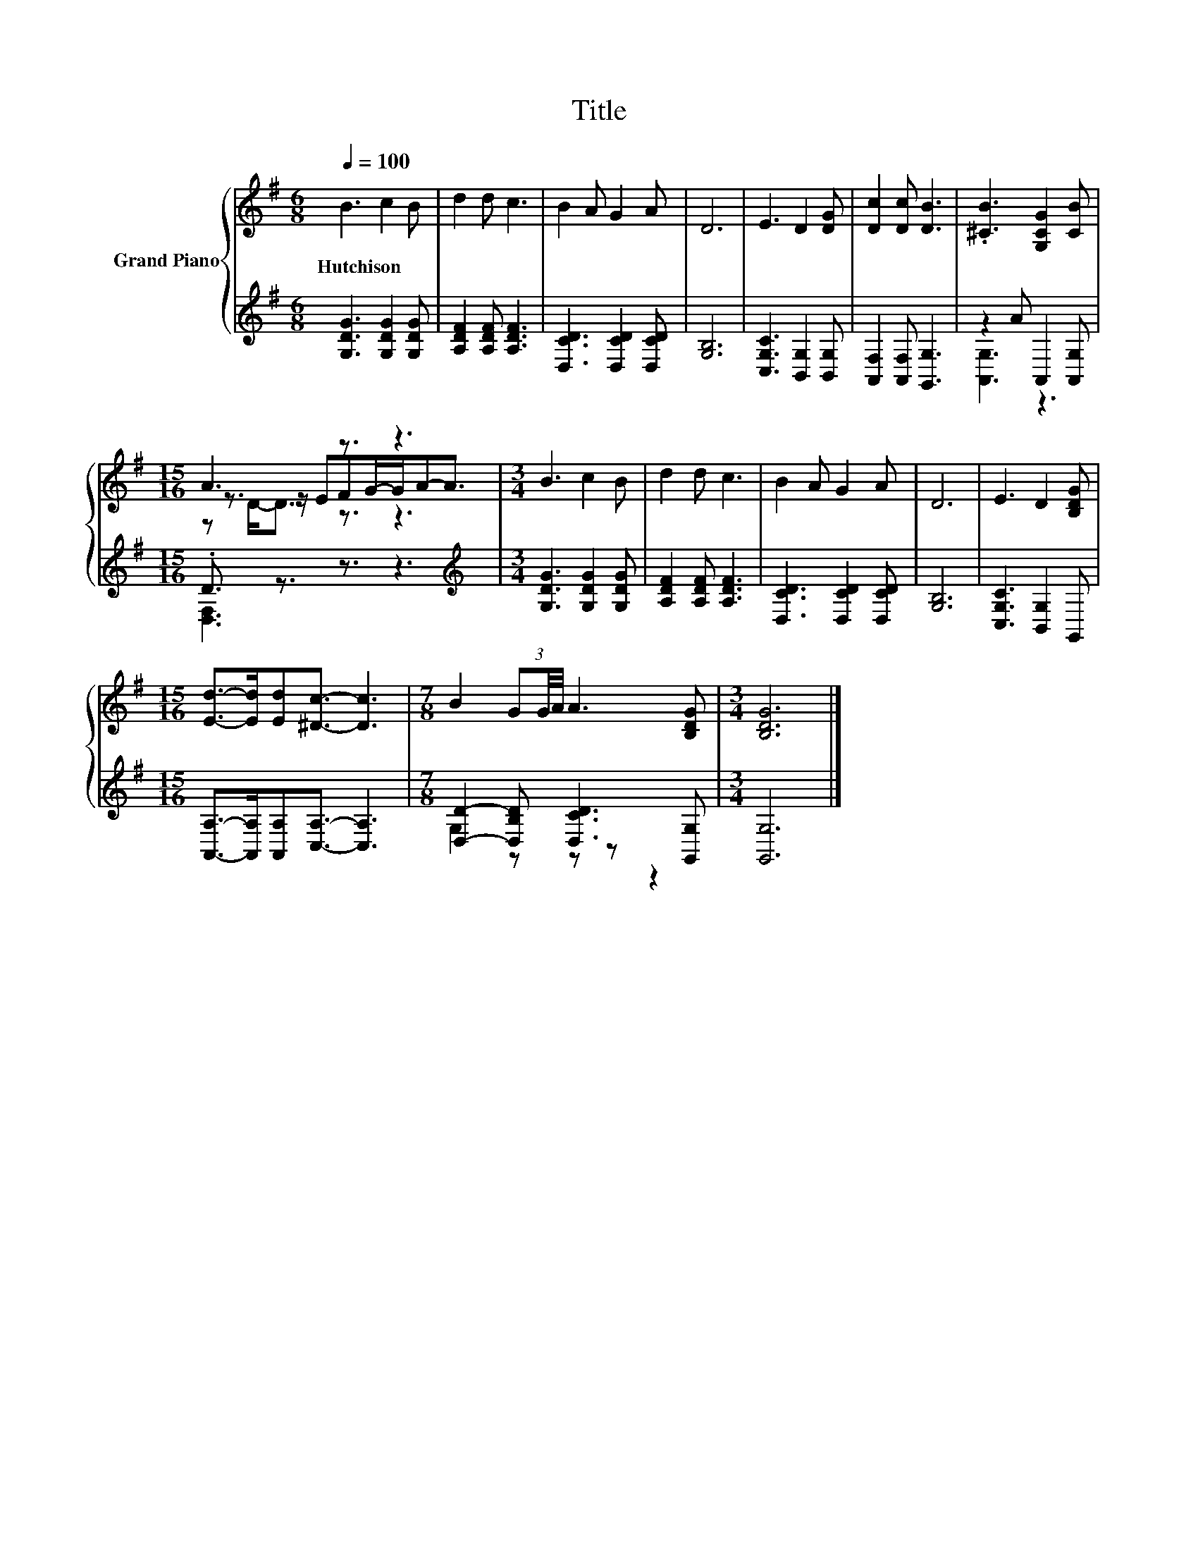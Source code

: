 X:1
T:Title
%%score { ( 1 4 5 ) | ( 2 3 ) }
L:1/8
Q:1/4=100
M:6/8
K:G
V:1 treble nm="Grand Piano"
V:4 treble 
V:5 treble 
V:2 treble 
V:3 treble 
V:1
 B3 c2 B | d2 d c3 | B2 A G2 A | D6 | E3 D2 [DG] | [Dc]2 [Dc] [DB]3 | .[^CB]3 [G,CG]2 [CB] | %7
w: Hutchison * *|||||||
[M:15/16] A3 z3/2 z3 |[M:3/4] B3 c2 B | d2 d c3 | B2 A G2 A | D6 | E3 D2 [B,DG] | %13
w: ||||||
[M:15/16] [Ed]->[Ed][Ed][^Dc]3/2- [Dc]3 |[M:7/8] B2 (3GG/4A/4 A3 [B,DG] |[M:3/4] [B,DG]6 |] %16
w: |||
V:2
 [G,DG]3 [G,DG]2 [G,DG] | [A,DF]2 [A,DF] [A,DF]3 | [D,CD]3 [D,CD]2 [D,CD] | [G,B,]6 | %4
 [C,G,C]3 [B,,G,]2 [B,,G,] | [A,,F,]2 [A,,F,] [G,,G,]3 | z2 A A,,2 [A,,G,] | %7
[M:15/16] .D3/2 z3/2 z3/2 z3 |[M:3/4][K:treble] [G,DG]3 [G,DG]2 [G,DG] | [A,DF]2 [A,DF] [A,DF]3 | %10
 [D,CD]3 [D,CD]2 [D,CD] | [G,B,]6 | [C,G,C]3 [B,,G,]2 G,, | %13
[M:15/16] [A,,A,]->[A,,A,][A,,A,][C,A,]3/2- [C,A,]3 |[M:7/8] [D,D]2- [D,B,D] [D,CD]3 [G,,G,] | %15
[M:3/4] [G,,G,]6 |] %16
V:3
 x6 | x6 | x6 | x6 | x6 | x6 | [A,,G,]3 z3 |[M:15/16] [D,F,]3 z3/2 z3 |[M:3/4][K:treble] x6 | x6 | %10
 x6 | x6 | x6 |[M:15/16] x15/2 |[M:7/8] G,2 z z z z2 |[M:3/4] x6 |] %16
V:4
 x6 | x6 | x6 | x6 | x6 | x6 | x6 |[M:15/16] z3/2 z/ EFG/-G/A-A3/2 |[M:3/4] x6 | x6 | x6 | x6 | %12
 x6 |[M:15/16] x15/2 |[M:7/8] x7 |[M:3/4] x6 |] %16
V:5
 x6 | x6 | x6 | x6 | x6 | x6 | x6 |[M:15/16] z D-<D z3/2 z3 |[M:3/4] x6 | x6 | x6 | x6 | x6 | %13
[M:15/16] x15/2 |[M:7/8] x7 |[M:3/4] x6 |] %16

